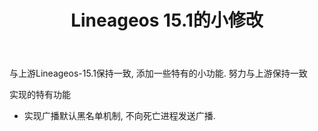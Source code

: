 #+TITLE: Lineageos 15.1的小修改

与上游Lineageos-15.1保持一致, 添加一些特有的小功能. 努力与上游保持一致

实现的特有功能
- 实现广播默认黑名单机制, 不向死亡进程发送广播. 

